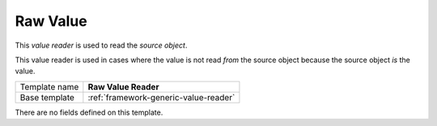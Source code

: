 .. _framework-raw-value-reader:

Raw Value
==========================================

This *value reader* is used to read the *source object*.

This value reader is used in cases where the value is not read *from* 
the source object because the source object *is* the value.

+-----------------+-----------------------------------------------------------+
| Template name   | **Raw Value Reader**                                      |
+-----------------+-----------------------------------------------------------+
| Base template   | :ref:`framework-generic-value-reader`                     |
+-----------------+-----------------------------------------------------------+

There are no fields defined on this template.
